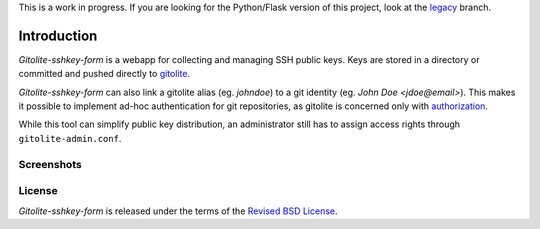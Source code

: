 This is a work in progress. If you are looking for the Python/Flask
version of this project, look at the legacy_ branch.

Introduction
============

*Gitolite-sshkey-form* is a webapp for collecting and managing SSH
public keys.  Keys are stored in a directory or committed and pushed
directly to gitolite_.

*Gitolite-sshkey-form* can also link a gitolite alias (eg. *johndoe*)
to a git identity (eg.  *John Doe <jdoe@email>*). This makes it
possible to implement ad-hoc authentication for git repositories, as
gitolite is concerned only with authorization_.

While this tool can simplify public key distribution, an administrator
still has to assign access rights through ``gitolite-admin.conf``.

Screenshots
-----------

.. image::  https://github.com/gvalkov/screenshots/raw/master/thumb/websshkey-01.png
   :target: https://github.com/gvalkov/screenshots/raw/master/full/websshkey-01.png
   :alt:    Without any public keys

.. image::  https://github.com/gvalkov/screenshots/raw/master/thumb/websshkey-02.png
   :target: https://github.com/gvalkov/screenshots/raw/master/full/websshkey-02.png
   :alt:    With two public keys

License
-------

*Gitolite-sshkey-form* is released under the terms of the `Revised BSD License`_.

.. _gitolite:        https://github.com/sitaramc/gitolite
.. _authorization:   https://sitaramc.github.com/gitolite/auth.html
.. _legacy:          https://github.com/gvalkov/gitolite-sshkey-form/tree/master

.. _Revised BSD License: https://raw.github.com/gvalkov/gitolite-sshkey-form/master/LICENSE
